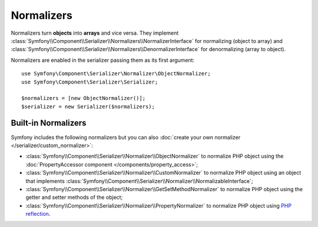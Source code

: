 .. index::
   single: Serializer, Normalizers

Normalizers
===========

Normalizers turn **objects** into **arrays** and vice versa. They implement
:class:`Symfony\\Component\\Serializer\\Normalizers\\NormalizerInterface` for
normalizing (object to array) and
:class:`Symfony\\Component\\Serializer\\Normalizers\\DenormalizerInterface` for
denormalizing (array to object).

Normalizers are enabled in the serializer passing them as its first argument::

    use Symfony\Component\Serializer\Normalizer\ObjectNormalizer;
    use Symfony\Component\Serializer\Serializer;

    $normalizers = [new ObjectNormalizer()];
    $serializer = new Serializer($normalizers);

Built-in Normalizers
--------------------

Symfony includes the following normalizers but you can also
:doc:`create your own normalizer </serializer/custom_normalizer>`:

* :class:`Symfony\\Component\\Serializer\\Normalizer\\ObjectNormalizer` to
  normalize PHP object using the :doc:`PropertyAccessor component </components/property_access>`;
* :class:`Symfony\\Component\\Serializer\\Normalizer\\CustomNormalizer` to
  normalize PHP object using an object that implements
  :class:`Symfony\\Component\\Serializer\\Normalizer\\NormalizableInterface`;
* :class:`Symfony\\Component\\Serializer\\Normalizer\\GetSetMethodNormalizer` to
  normalize PHP object using the getter and setter methods of the object;
* :class:`Symfony\\Component\\Serializer\\Normalizer\\PropertyNormalizer` to
  normalize PHP object using `PHP reflection`_.

.. _`PHP reflection`: https://php.net/manual/en/book.reflection.php
